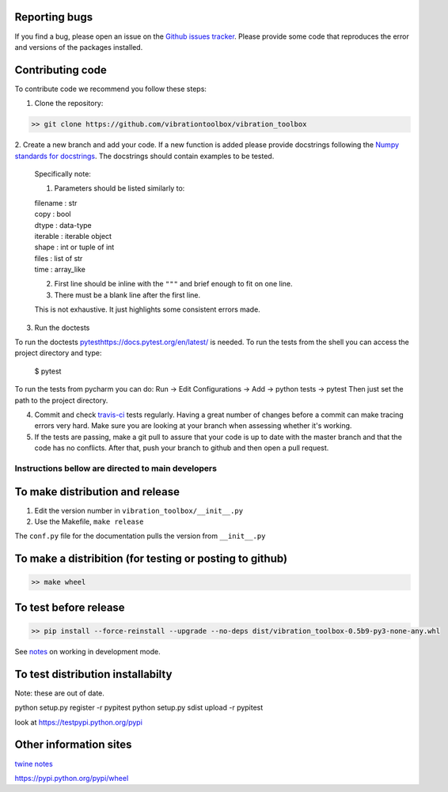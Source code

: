 Reporting bugs
--------------
If you find a bug, please open an issue on the `Github issues tracker <https://github.com/vibrationtoolbox/vibration_toolbox/issues>`_.
Please provide some code that reproduces the error and versions of the packages installed.

Contributing code
-----------------
To contribute code we recommend you follow these steps:

1. Clone the repository:

.. code-block:: bash

    >> git clone https://github.com/vibrationtoolbox/vibration_toolbox

2. Create a new branch and add your code. If a new function is added
please provide docstrings following the
`Numpy standards for docstrings <https://github.com/numpy/numpy/blob/master/doc/HOWTO_DOCUMENT.rst.txt>`_.
The docstrings should contain examples to be tested.

    Specifically note:

    1. Parameters should be listed similarly to:

    |    filename : str
    |    copy : bool
    |    dtype : data-type
    |    iterable : iterable object
    |    shape : int or tuple of int
    |    files : list of str
    |    time : array_like
    
    2. First line should be inline with the ``"""`` and brief enough to fit on one line.

    3. There must be a blank line after the first line.

    This is not exhaustive. It just highlights some consistent errors made.

3. Run the doctests

To run the doctests `<pytest https://docs.pytest.org/en/latest/>`_ is needed.
To run the tests from the shell you can access the project directory and type:

    $ pytest

To run the tests from pycharm you can do:
Run -> Edit Configurations -> Add -> python tests -> pytest
Then just set the path to the project directory.

4. Commit and check `travis-ci <https://travis-ci.org/vibrationtoolbox/vibration_toolbox>`_ tests regularly. Having a great number of changes before a commit can make tracing errors very hard. Make sure you are looking at your branch when assessing whether it's working. 

5. If the tests are passing, make a git pull to assure that your code is up to date with the master branch and that the code has no conflicts. After that, push your branch to github and then open a pull request.


Instructions bellow are directed to main developers
===================================================

To make distribution and release
--------------------------------

1) Edit the version number in ``vibration_toolbox/__init__.py``
2) Use the Makefile, ``make release``

The ``conf.py`` file for the documentation pulls the version from ``__init__.py``

To make a distribition (for testing or posting to github)
-----------------------------------------------------------

.. code-block:: bash

  >> make wheel

To test before release
----------------------

.. code-block:: bash

  >> pip install --force-reinstall --upgrade --no-deps dist/vibration_toolbox-0.5b9-py3-none-any.whl

See `notes <https://packaging.python.org/distributing/#working-in-development-mode>`_ on working in development mode.

To test distribution installabilty
-----------------------------------
Note: these are out of date. 

python setup.py register -r pypitest
python setup.py sdist upload -r pypitest

look at https://testpypi.python.org/pypi

Other information sites
------------------------

`twine notes <https://packaging.python.org/distributing/#working-in-development-mode>`_ 

https://pypi.python.org/pypi/wheel

